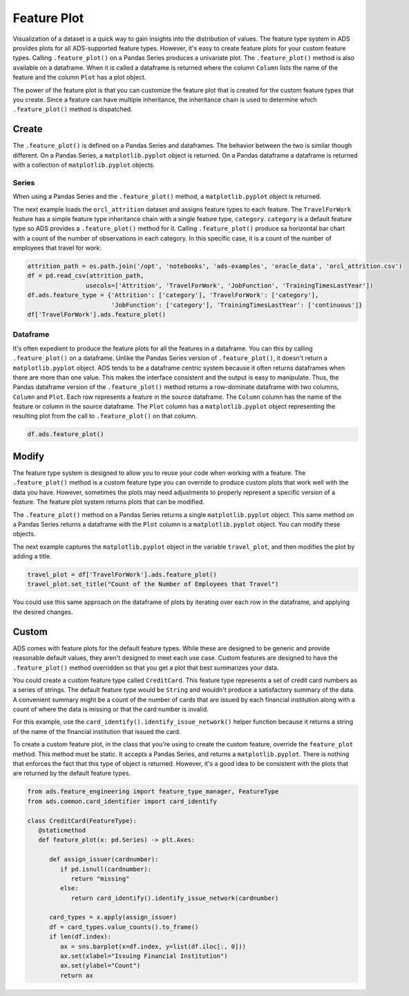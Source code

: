 Feature Plot
************

Visualization of a dataset is a quick way to gain insights into the distribution of values. The feature type system in ADS provides plots for all ADS-supported feature types. However, it's easy to create feature plots for your custom feature types. Calling ``.feature_plot()`` on a Pandas Series produces a univariate plot. The ``.feature_plot()`` method is also available on a dataframe. When it is called a dataframe is returned where the column ``Column`` lists the name of the feature and the column ``Plot`` has a plot object.

The power of the feature plot is that you can customize the feature plot that is created for the custom feature types that you create.  Since a feature can have multiple inheritance, the inheritance chain is used to determine which ``.feature_plot()`` method is dispatched.

Create
======

The ``.feature_plot()`` is defined on a Pandas Series and dataframes. The behavior between the two is similar though different. On a Pandas Series, a ``matplotlib.pyplot`` object is returned.  On a Pandas dataframe a dataframe is returned with a collection of ``matplotlib.pyplot`` objects.

Series
------

When using a Pandas Series and the ``.feature_plot()`` method, a ``matplotlib.pyplot`` object is returned.

The next example loads the ``orcl_attrition`` dataset and assigns feature types to each feature. The ``TravelForWork`` feature has a simple feature type inheritance chain with a single feature type, ``category``.  ``category`` is a default feature type so ADS provides a ``.feature_plot()`` method for it. Calling ``.feature_plot()`` produce sa horizontal bar chart with a count of the number of observations in each category. In this specific case, it is a count of the number of employees that travel for work:

.. code-block:: python3

    attrition_path = os.path.join('/opt', 'notebooks', 'ads-examples', 'oracle_data', 'orcl_attrition.csv')
    df = pd.read_csv(attrition_path, 
                    usecols=['Attrition', 'TravelForWork', 'JobFunction', 'TrainingTimesLastYear'])
    df.ads.feature_type = {'Attrition': ['category'], 'TravelForWork': ['category'],
                           'JobFunction': ['category'], 'TrainingTimesLastYear': ['continuous']}
    df['TravelForWork'].ads.feature_plot()

.. image:: figures/ads_feature_type_EDA_36_1.png

Dataframe
---------

It's often expedient to produce the feature plots for all the features in a dataframe. You can this by calling ``.feature_plot()`` on a dataframe. Unlike the Pandas Series version of ``.feature_plot()``, it doesn't return a ``matplotlib.pyplot`` object. ADS tends to be a dataframe centric system because it often returns dataframes when there are more than one value. This makes the interface consistent and the output is easy to manipulate. Thus, the Pandas dataframe version of the ``.feature_plot()`` method returns a row-dominate dataframe with two columns, ``Column`` and ``Plot``. Each row represents a feature in the source dataframe. The ``Column`` column has the name of the feature or column in the source dataframe. The ``Plot`` column has a ``matplotlib.pyplot`` object representing the resulting plot from the call to ``.feature_plot()`` on that column.

.. code-block:: python3

    df.ads.feature_plot()

.. image:: figures/ads_feature_type_EDA_13.png

.. image:: figures/ads_feature_type_EDA_40_1.png

.. image:: figures/ads_feature_type_EDA_40_2.png

.. image:: figures/ads_feature_type_EDA_40_3.png

.. image:: figures/ads_feature_type_EDA_40_4.png

Modify
======

The feature type system is designed to allow you to reuse your code when working with a feature. The ``.feature_plot()`` method is a custom feature type you can override to produce custom plots that work well with the data you have. However, sometimes the plots may need adjustments to properly represent a specific version of a feature. The feature plot system returns plots that can be modified.

The ``.feature_plot()`` method on a Pandas Series returns a single ``matplotlib.pyplot`` object. This same method on a Pandas Series returns a dataframe with the ``Plot`` column is a ``matplotlib.pyplot`` object. You can modify these objects.

The next example captures the ``matplotlib.pyplot`` object in the variable ``travel_plot``, and then modifies the plot by adding a title.

.. code-block:: python3

   travel_plot = df['TravelForWork'].ads.feature_plot()
   travel_plot.set_title("Count of the Number of Employees that Travel")

.. image:: figures/ads_feature_type_EDA_38_1.png

You could use this same approach on the dataframe of plots by iterating over each row in the dataframe, and applying the desired changes.

Custom
======

ADS comes with feature plots for the default feature types. While these are designed to be generic and provide reasonable default values, they aren't designed to meet each use case. Custom features are designed to have the ``.feature_plot()`` method overridden so that you get a plot that best summarizes your data.

You could create a custom feature type called ``CreditCard``. This feature type represents a set of credit card numbers as a series of strings. The default feature type would be ``String`` and wouldn't produce a satisfactory summary of the data.  A convenient summary might be a count of the number of cards that are issued by each financial institution along with a count of where the data is missing or that the card number is invalid.

For this example, use the ``card_identify().identify_issue_network()`` helper function because it returns a string of the name of the financial institution that issued the card.

To create a custom feature plot, in the class that you're using to create the custom feature, override the ``feature_plot`` method.  This method must be static. It accepts a Pandas Series, and returns a ``matplotlib.pyplot``. There is nothing that enforces the fact that this type of object is returned. However, it's a good idea to be consistent with the plots that are returned by the default feature types.

.. code-block:: python3

   from ads.feature_engineering import feature_type_manager, FeatureType
   from ads.common.card_identifier import card_identify

   class CreditCard(FeatureType):
      @staticmethod
      def feature_plot(x: pd.Series) -> plt.Axes:

         def assign_issuer(cardnumber):
            if pd.isnull(cardnumber):
               return "missing"
            else:
               return card_identify().identify_issue_network(cardnumber)

         card_types = x.apply(assign_issuer)
         df = card_types.value_counts().to_frame()
         if len(df.index):
            ax = sns.barplot(x=df.index, y=list(df.iloc[:, 0]))
            ax.set(xlabel="Issuing Financial Institution")
            ax.set(ylabel="Count")
            return ax

.. image:: figures/ads_feature_type_EDA_14.png


